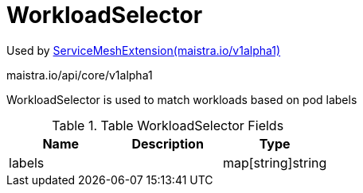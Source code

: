 

= WorkloadSelector

:toc: right

Used by link:maistra.io_ServiceMeshExtension_v1alpha1.adoc[ServiceMeshExtension(maistra.io/v1alpha1)]

maistra.io/api/core/v1alpha1

WorkloadSelector is used to match workloads based on pod labels

.Table WorkloadSelector Fields
|===
| Name | Description | Type

| labels
| 
| map[string]string

|===


